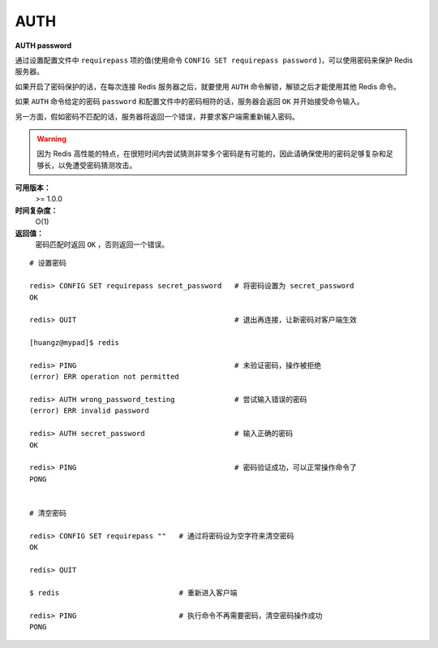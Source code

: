 .. _auth:

AUTH
=====

**AUTH password**

通过设置配置文件中 ``requirepass`` 项的值(使用命令 ``CONFIG SET requirepass password`` )，可以使用密码来保护 Redis 服务器。

如果开启了密码保护的话，在每次连接 Redis 服务器之后，就要使用 ``AUTH`` 命令解锁，解锁之后才能使用其他 Redis 命令。

如果 ``AUTH`` 命令给定的密码 ``password`` 和配置文件中的密码相符的话，服务器会返回 ``OK`` 并开始接受命令输入。

另一方面，假如密码不匹配的话，服务器将返回一个错误，并要求客户端需重新输入密码。

.. warning:: 因为 Redis 高性能的特点，在很短时间内尝试猜测非常多个密码是有可能的，因此请确保使用的密码足够复杂和足够长，以免遭受密码猜测攻击。

**可用版本：**
    >= 1.0.0

**时间复杂度：**
    O(1)

**返回值：**
    密码匹配时返回 ``OK`` ，否则返回一个错误。  

::

    # 设置密码

    redis> CONFIG SET requirepass secret_password   # 将密码设置为 secret_password
    OK

    redis> QUIT                                     # 退出再连接，让新密码对客户端生效

    [huangz@mypad]$ redis

    redis> PING                                     # 未验证密码，操作被拒绝
    (error) ERR operation not permitted

    redis> AUTH wrong_password_testing              # 尝试输入错误的密码
    (error) ERR invalid password

    redis> AUTH secret_password                     # 输入正确的密码
    OK

    redis> PING                                     # 密码验证成功，可以正常操作命令了
    PONG


    # 清空密码

    redis> CONFIG SET requirepass ""   # 通过将密码设为空字符来清空密码
    OK

    redis> QUIT

    $ redis                            # 重新进入客户端      

    redis> PING                        # 执行命令不再需要密码，清空密码操作成功
    PONG
